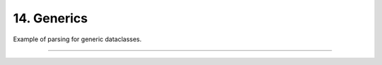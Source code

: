 .. Comment: this file is automatically generated by `update_example_docs.py`.
   It should not be modified manually.

14. Generics
==========================================


Example of parsing for generic dataclasses.



.. code-block:: python
        :linenos:

        import dataclasses
        from typing import Generic, TypeVar
        
        import dcargs
        
        ScalarType = TypeVar("ScalarType", int, float)
        ShapeType = TypeVar("ShapeType")
        
        
        @dataclasses.dataclass(frozen=True)
        class Point3(Generic[ScalarType]):
            x: ScalarType
            y: ScalarType
            z: ScalarType
            frame_id: str
        
        
        @dataclasses.dataclass(frozen=True)
        class Triangle:
            a: Point3[float]
            b: Point3[float]
            c: Point3[float]
        
        
        @dataclasses.dataclass(frozen=True)
        class Args(Generic[ShapeType]):
            shape: ShapeType
        
        
        if __name__ == "__main__":
            args = dcargs.cli(Args[Triangle])
            print(args)

------------

.. raw:: html

        <kbd>python 14_generics.py --help</kbd>

.. program-output:: python ../../examples/14_generics.py --help
